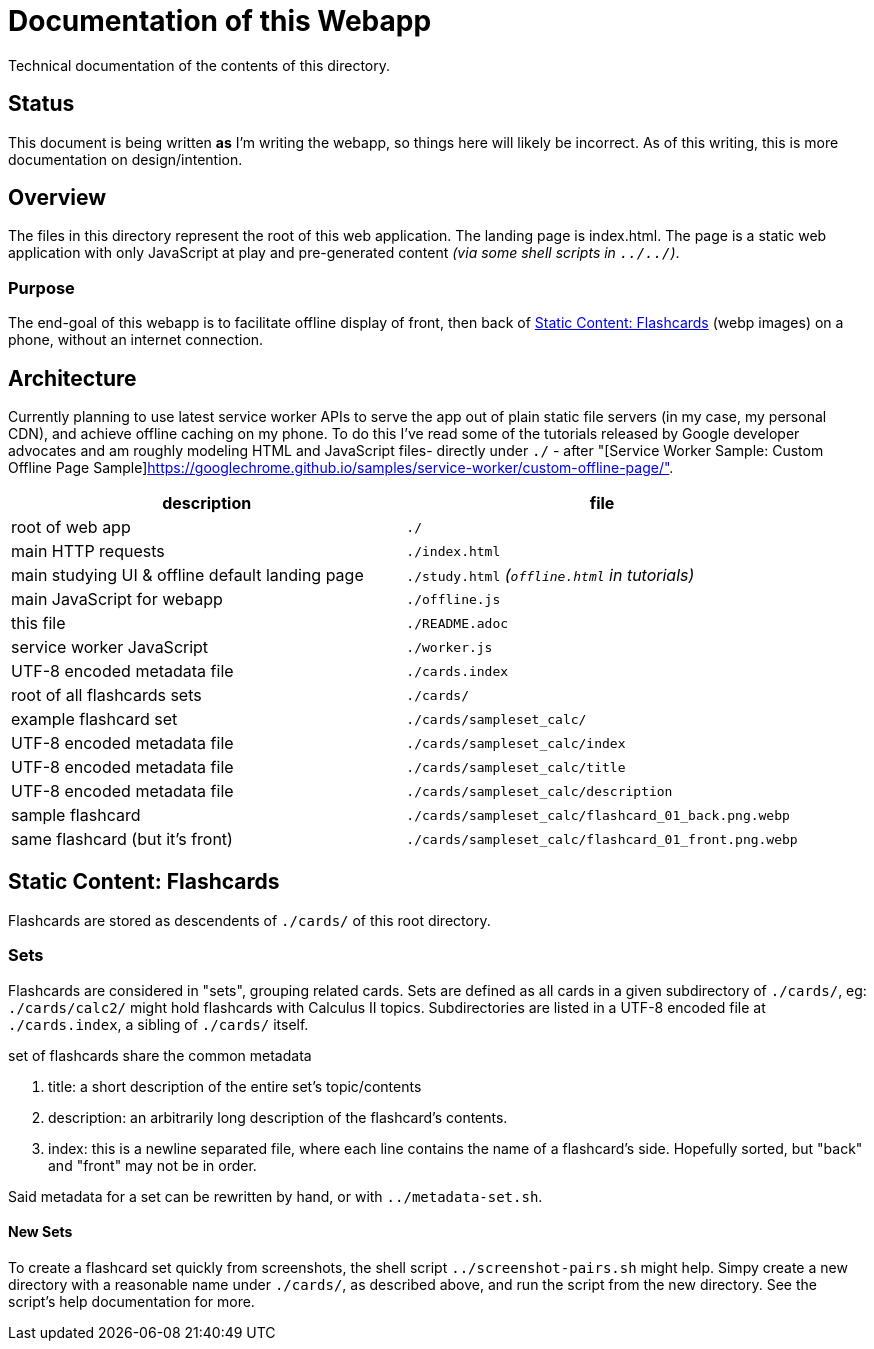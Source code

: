 = Documentation of this Webapp
:swsample: https://googlechrome.github.io/samples/service-worker/custom-offline-page/

Technical documentation of the contents of this directory.

== Status
This document is being written *as* I'm writing the webapp, so things here will
likely be incorrect. As of this writing, this is more documentation on
design/intention.

== Overview
The files in this directory represent the root of this web application. The
landing page is index.html. The page is a static web application with only
JavaScript at play and pre-generated content _(via some shell scripts in
`../../`)_.

=== Purpose
The end-goal of this webapp is to facilitate offline display of front, then back
of <<flashcards>> (webp images) on a phone, without an internet connection.

== Architecture
Currently planning to use latest service worker APIs to serve the app out of
plain static file servers (in my case, my personal CDN), and achieve offline
caching on my phone. To do this I've read some of the tutorials released by
Google developer advocates and am roughly modeling HTML and JavaScript files-
directly under `./` - after "[Service Worker Sample: Custom Offline Page
Sample]{swsample}".

[cols="2", options="header"]
|===
| description                     | file

| root of web app                 | `./`
| main HTTP requests              | `./index.html`

| main studying UI & offline default landing page
| `./study.html` _(`offline.html` in tutorials)_

| main JavaScript for webapp      | `./offline.js`
| this file                       | `./README.adoc`
| service worker JavaScript       | `./worker.js`
| UTF-8 encoded metadata file     | `./cards.index`
| root of all flashcards sets     | `./cards/`
| example flashcard set           | `./cards/sampleset_calc/`
| UTF-8 encoded metadata file     | `./cards/sampleset_calc/index`
| UTF-8 encoded metadata file     | `./cards/sampleset_calc/title`
| UTF-8 encoded metadata file     | `./cards/sampleset_calc/description`
| sample flashcard                | `./cards/sampleset_calc/flashcard_01_back.png.webp`

| same flashcard (but it's front) | `./cards/sampleset_calc/flashcard_01_front.png.webp`
|===

[[flashcards]]
== Static Content: Flashcards
Flashcards are stored as descendents of `./cards/` of this root directory.

=== Sets
Flashcards are considered in "sets", grouping related cards. Sets are defined as
all cards in a given subdirectory of `./cards/`, eg: `./cards/calc2/` might hold
flashcards with Calculus II topics. Subdirectories are listed in a UTF-8 encoded
file at `./cards.index`, a sibling of `./cards/` itself.

.set of flashcards share the common metadata
. title: a short description of the entire set's topic/contents 
. description: an arbitrarily long description of the flashcard's contents.
. index: this is a newline separated file, where each line contains the name of
a flashcard's side. Hopefully sorted, but "back" and "front" may not be in order.

Said metadata for a set can be rewritten by hand, or with `../metadata-set.sh`.

==== New Sets
To create a flashcard set quickly from screenshots, the shell script
`../screenshot-pairs.sh` might help. Simpy create a new directory with a
reasonable name under `./cards/`, as described above, and run the script from
the new directory. See the script's help documentation for more.
